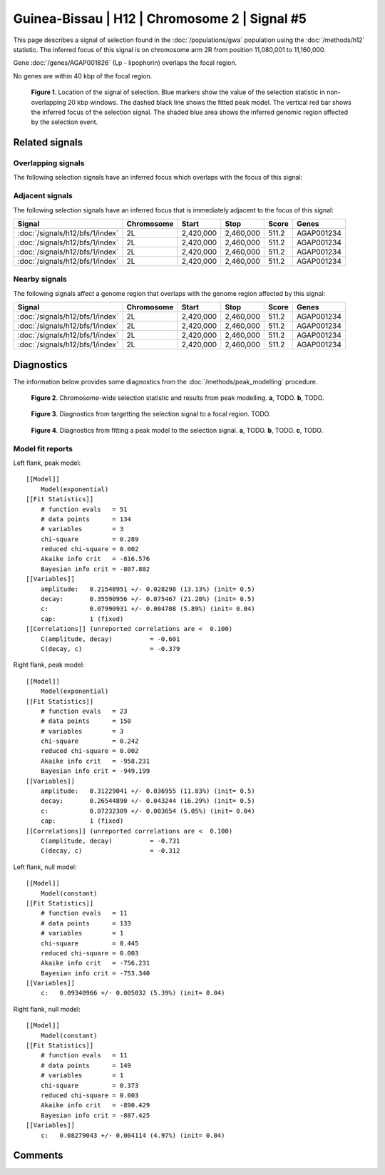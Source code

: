 
Guinea-Bissau | H12 | Chromosome 2 | Signal #5
================================================================================



This page describes a signal of selection found in the
:doc:`/populations/gwa` population using the
:doc:`/methods/h12` statistic.
The inferred focus of this signal is on chromosome arm 2R from
position 11,080,001 to 11,160,000.



Gene :doc:`/genes/AGAP001826` (Lp - lipophorin) overlaps the focal region.




No genes are within 40 kbp of the focal region.




.. figure:: signal_location.png
    :alt: signal location

    **Figure 1**. Location of the signal of selection. Blue markers show the
    value of the selection statistic in non-overlapping 20 kbp windows. The
    dashed black line shows the fitted peak model. The vertical red bar shows
    the inferred focus of the selection signal. The shaded blue area shows the
    inferred genomic region affected by the selection event.

Related signals
---------------

Overlapping signals
~~~~~~~~~~~~~~~~~~~

The following selection signals have an inferred focus which overlaps with the
focus of this signal:

.. cssclass:: table-hover
.. csv-table::
    :widths: auto
    :header: Signal, Focus, Score

    

Adjacent signals
~~~~~~~~~~~~~~~~

The following selection signals have an inferred focus that is immediately
adjacent to the focus of this signal:

.. cssclass:: table-hover
.. csv-table::
    :header: Signal, Chromosome, Start, Stop, Score, Genes

    :doc:`/signals/h12/bfs/1/index`, 2L, "2,420,000", "2,460,000", 511.2, AGAP001234
    :doc:`/signals/h12/bfs/1/index`, 2L, "2,420,000", "2,460,000", 511.2, AGAP001234
    :doc:`/signals/h12/bfs/1/index`, 2L, "2,420,000", "2,460,000", 511.2, AGAP001234
    :doc:`/signals/h12/bfs/1/index`, 2L, "2,420,000", "2,460,000", 511.2, AGAP001234

Nearby signals
~~~~~~~~~~~~~~

The following signals affect a genome region that overlaps with the genome region
affected by this signal:

.. cssclass:: table-hover
.. csv-table::
    :header: Signal, Chromosome, Start, Stop, Score, Genes

    :doc:`/signals/h12/bfs/1/index`, 2L, "2,420,000", "2,460,000", 511.2, AGAP001234
    :doc:`/signals/h12/bfs/1/index`, 2L, "2,420,000", "2,460,000", 511.2, AGAP001234
    :doc:`/signals/h12/bfs/1/index`, 2L, "2,420,000", "2,460,000", 511.2, AGAP001234
    :doc:`/signals/h12/bfs/1/index`, 2L, "2,420,000", "2,460,000", 511.2, AGAP001234

Diagnostics
-----------

The information below provides some diagnostics from the
:doc:`/methods/peak_modelling` procedure.

.. figure:: signal_context.png

    **Figure 2**. Chromosome-wide selection statistic and results from peak
    modelling. **a**, TODO. **b**, TODO.

.. figure:: signal_targetting.png

    **Figure 3**. Diagnostics from targetting the selection signal to a focal
    region. TODO.

.. figure:: signal_fit.png

    **Figure 4**. Diagnostics from fitting a peak model to the selection signal.
    **a**, TODO. **b**, TODO. **c**, TODO.

Model fit reports
~~~~~~~~~~~~~~~~~

Left flank, peak model::

    [[Model]]
        Model(exponential)
    [[Fit Statistics]]
        # function evals   = 51
        # data points      = 134
        # variables        = 3
        chi-square         = 0.289
        reduced chi-square = 0.002
        Akaike info crit   = -816.576
        Bayesian info crit = -807.882
    [[Variables]]
        amplitude:   0.21548951 +/- 0.028298 (13.13%) (init= 0.5)
        decay:       0.35590956 +/- 0.075467 (21.20%) (init= 0.5)
        c:           0.07990931 +/- 0.004708 (5.89%) (init= 0.04)
        cap:         1 (fixed)
    [[Correlations]] (unreported correlations are <  0.100)
        C(amplitude, decay)          = -0.601 
        C(decay, c)                  = -0.379 


Right flank, peak model::

    [[Model]]
        Model(exponential)
    [[Fit Statistics]]
        # function evals   = 23
        # data points      = 150
        # variables        = 3
        chi-square         = 0.242
        reduced chi-square = 0.002
        Akaike info crit   = -958.231
        Bayesian info crit = -949.199
    [[Variables]]
        amplitude:   0.31229041 +/- 0.036955 (11.83%) (init= 0.5)
        decay:       0.26544890 +/- 0.043244 (16.29%) (init= 0.5)
        c:           0.07232309 +/- 0.003654 (5.05%) (init= 0.04)
        cap:         1 (fixed)
    [[Correlations]] (unreported correlations are <  0.100)
        C(amplitude, decay)          = -0.731 
        C(decay, c)                  = -0.312 


Left flank, null model::

    [[Model]]
        Model(constant)
    [[Fit Statistics]]
        # function evals   = 11
        # data points      = 133
        # variables        = 1
        chi-square         = 0.445
        reduced chi-square = 0.003
        Akaike info crit   = -756.231
        Bayesian info crit = -753.340
    [[Variables]]
        c:   0.09340966 +/- 0.005032 (5.39%) (init= 0.04)


Right flank, null model::

    [[Model]]
        Model(constant)
    [[Fit Statistics]]
        # function evals   = 11
        # data points      = 149
        # variables        = 1
        chi-square         = 0.373
        reduced chi-square = 0.003
        Akaike info crit   = -890.429
        Bayesian info crit = -887.425
    [[Variables]]
        c:   0.08279043 +/- 0.004114 (4.97%) (init= 0.04)


Comments
--------

.. raw:: html

    <div id="disqus_thread"></div>
    <script>
    (function() { // DON'T EDIT BELOW THIS LINE
    var d = document, s = d.createElement('script');
    s.src = 'https://agam-selection-atlas.disqus.com/embed.js';
    s.setAttribute('data-timestamp', +new Date());
    (d.head || d.body).appendChild(s);
    })();
    </script>
    <noscript>Please enable JavaScript to view the <a href="https://disqus.com/?ref_noscript">comments powered by Disqus.</a></noscript>
